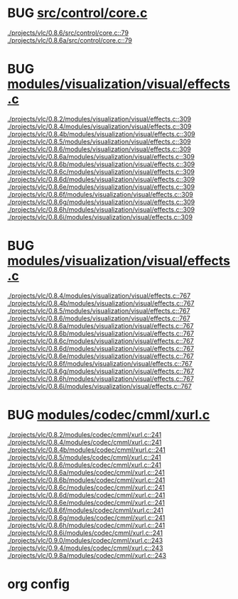 * BUG [[view:./projects/vlc/0.8.6/src/control/core.c::face=ovl-face1::linb=79::colb=8::cole=19][src/control/core.c]]
 [[view:./projects/vlc/0.8.6/src/control/core.c::face=ovl-face1::linb=79::colb=8::cole=19][./projects/vlc/0.8.6/src/control/core.c::79]]
 [[view:./projects/vlc/0.8.6a/src/control/core.c::face=ovl-face1::linb=79::colb=8::cole=19][./projects/vlc/0.8.6a/src/control/core.c::79]]
* BUG [[view:./projects/vlc/0.8.2/modules/visualization/visual/effects.c::face=ovl-face1::linb=309::colb=8::cole=18][modules/visualization/visual/effects.c]]
 [[view:./projects/vlc/0.8.2/modules/visualization/visual/effects.c::face=ovl-face1::linb=309::colb=8::cole=18][./projects/vlc/0.8.2/modules/visualization/visual/effects.c::309]]
 [[view:./projects/vlc/0.8.4/modules/visualization/visual/effects.c::face=ovl-face1::linb=309::colb=8::cole=18][./projects/vlc/0.8.4/modules/visualization/visual/effects.c::309]]
 [[view:./projects/vlc/0.8.4b/modules/visualization/visual/effects.c::face=ovl-face1::linb=309::colb=8::cole=18][./projects/vlc/0.8.4b/modules/visualization/visual/effects.c::309]]
 [[view:./projects/vlc/0.8.5/modules/visualization/visual/effects.c::face=ovl-face1::linb=309::colb=8::cole=18][./projects/vlc/0.8.5/modules/visualization/visual/effects.c::309]]
 [[view:./projects/vlc/0.8.6/modules/visualization/visual/effects.c::face=ovl-face1::linb=309::colb=8::cole=18][./projects/vlc/0.8.6/modules/visualization/visual/effects.c::309]]
 [[view:./projects/vlc/0.8.6a/modules/visualization/visual/effects.c::face=ovl-face1::linb=309::colb=8::cole=18][./projects/vlc/0.8.6a/modules/visualization/visual/effects.c::309]]
 [[view:./projects/vlc/0.8.6b/modules/visualization/visual/effects.c::face=ovl-face1::linb=309::colb=8::cole=18][./projects/vlc/0.8.6b/modules/visualization/visual/effects.c::309]]
 [[view:./projects/vlc/0.8.6c/modules/visualization/visual/effects.c::face=ovl-face1::linb=309::colb=8::cole=18][./projects/vlc/0.8.6c/modules/visualization/visual/effects.c::309]]
 [[view:./projects/vlc/0.8.6d/modules/visualization/visual/effects.c::face=ovl-face1::linb=309::colb=8::cole=18][./projects/vlc/0.8.6d/modules/visualization/visual/effects.c::309]]
 [[view:./projects/vlc/0.8.6e/modules/visualization/visual/effects.c::face=ovl-face1::linb=309::colb=8::cole=18][./projects/vlc/0.8.6e/modules/visualization/visual/effects.c::309]]
 [[view:./projects/vlc/0.8.6f/modules/visualization/visual/effects.c::face=ovl-face1::linb=309::colb=8::cole=18][./projects/vlc/0.8.6f/modules/visualization/visual/effects.c::309]]
 [[view:./projects/vlc/0.8.6g/modules/visualization/visual/effects.c::face=ovl-face1::linb=309::colb=8::cole=18][./projects/vlc/0.8.6g/modules/visualization/visual/effects.c::309]]
 [[view:./projects/vlc/0.8.6h/modules/visualization/visual/effects.c::face=ovl-face1::linb=309::colb=8::cole=18][./projects/vlc/0.8.6h/modules/visualization/visual/effects.c::309]]
 [[view:./projects/vlc/0.8.6i/modules/visualization/visual/effects.c::face=ovl-face1::linb=309::colb=8::cole=18][./projects/vlc/0.8.6i/modules/visualization/visual/effects.c::309]]
* BUG [[view:./projects/vlc/0.8.4/modules/visualization/visual/effects.c::face=ovl-face1::linb=767::colb=8::cole=18][modules/visualization/visual/effects.c]]
 [[view:./projects/vlc/0.8.4/modules/visualization/visual/effects.c::face=ovl-face1::linb=767::colb=8::cole=18][./projects/vlc/0.8.4/modules/visualization/visual/effects.c::767]]
 [[view:./projects/vlc/0.8.4b/modules/visualization/visual/effects.c::face=ovl-face1::linb=767::colb=8::cole=18][./projects/vlc/0.8.4b/modules/visualization/visual/effects.c::767]]
 [[view:./projects/vlc/0.8.5/modules/visualization/visual/effects.c::face=ovl-face1::linb=767::colb=8::cole=18][./projects/vlc/0.8.5/modules/visualization/visual/effects.c::767]]
 [[view:./projects/vlc/0.8.6/modules/visualization/visual/effects.c::face=ovl-face1::linb=767::colb=8::cole=18][./projects/vlc/0.8.6/modules/visualization/visual/effects.c::767]]
 [[view:./projects/vlc/0.8.6a/modules/visualization/visual/effects.c::face=ovl-face1::linb=767::colb=8::cole=18][./projects/vlc/0.8.6a/modules/visualization/visual/effects.c::767]]
 [[view:./projects/vlc/0.8.6b/modules/visualization/visual/effects.c::face=ovl-face1::linb=767::colb=8::cole=18][./projects/vlc/0.8.6b/modules/visualization/visual/effects.c::767]]
 [[view:./projects/vlc/0.8.6c/modules/visualization/visual/effects.c::face=ovl-face1::linb=767::colb=8::cole=18][./projects/vlc/0.8.6c/modules/visualization/visual/effects.c::767]]
 [[view:./projects/vlc/0.8.6d/modules/visualization/visual/effects.c::face=ovl-face1::linb=767::colb=8::cole=18][./projects/vlc/0.8.6d/modules/visualization/visual/effects.c::767]]
 [[view:./projects/vlc/0.8.6e/modules/visualization/visual/effects.c::face=ovl-face1::linb=767::colb=8::cole=18][./projects/vlc/0.8.6e/modules/visualization/visual/effects.c::767]]
 [[view:./projects/vlc/0.8.6f/modules/visualization/visual/effects.c::face=ovl-face1::linb=767::colb=8::cole=18][./projects/vlc/0.8.6f/modules/visualization/visual/effects.c::767]]
 [[view:./projects/vlc/0.8.6g/modules/visualization/visual/effects.c::face=ovl-face1::linb=767::colb=8::cole=18][./projects/vlc/0.8.6g/modules/visualization/visual/effects.c::767]]
 [[view:./projects/vlc/0.8.6h/modules/visualization/visual/effects.c::face=ovl-face1::linb=767::colb=8::cole=18][./projects/vlc/0.8.6h/modules/visualization/visual/effects.c::767]]
 [[view:./projects/vlc/0.8.6i/modules/visualization/visual/effects.c::face=ovl-face1::linb=767::colb=8::cole=18][./projects/vlc/0.8.6i/modules/visualization/visual/effects.c::767]]
* BUG [[view:./projects/vlc/0.8.2/modules/codec/cmml/xurl.c::face=ovl-face1::linb=241::colb=8::cole=31][modules/codec/cmml/xurl.c]]
 [[view:./projects/vlc/0.8.2/modules/codec/cmml/xurl.c::face=ovl-face1::linb=241::colb=8::cole=31][./projects/vlc/0.8.2/modules/codec/cmml/xurl.c::241]]
 [[view:./projects/vlc/0.8.4/modules/codec/cmml/xurl.c::face=ovl-face1::linb=241::colb=8::cole=31][./projects/vlc/0.8.4/modules/codec/cmml/xurl.c::241]]
 [[view:./projects/vlc/0.8.4b/modules/codec/cmml/xurl.c::face=ovl-face1::linb=241::colb=8::cole=31][./projects/vlc/0.8.4b/modules/codec/cmml/xurl.c::241]]
 [[view:./projects/vlc/0.8.5/modules/codec/cmml/xurl.c::face=ovl-face1::linb=241::colb=8::cole=31][./projects/vlc/0.8.5/modules/codec/cmml/xurl.c::241]]
 [[view:./projects/vlc/0.8.6/modules/codec/cmml/xurl.c::face=ovl-face1::linb=241::colb=8::cole=31][./projects/vlc/0.8.6/modules/codec/cmml/xurl.c::241]]
 [[view:./projects/vlc/0.8.6a/modules/codec/cmml/xurl.c::face=ovl-face1::linb=241::colb=8::cole=31][./projects/vlc/0.8.6a/modules/codec/cmml/xurl.c::241]]
 [[view:./projects/vlc/0.8.6b/modules/codec/cmml/xurl.c::face=ovl-face1::linb=241::colb=8::cole=31][./projects/vlc/0.8.6b/modules/codec/cmml/xurl.c::241]]
 [[view:./projects/vlc/0.8.6c/modules/codec/cmml/xurl.c::face=ovl-face1::linb=241::colb=8::cole=31][./projects/vlc/0.8.6c/modules/codec/cmml/xurl.c::241]]
 [[view:./projects/vlc/0.8.6d/modules/codec/cmml/xurl.c::face=ovl-face1::linb=241::colb=8::cole=31][./projects/vlc/0.8.6d/modules/codec/cmml/xurl.c::241]]
 [[view:./projects/vlc/0.8.6e/modules/codec/cmml/xurl.c::face=ovl-face1::linb=241::colb=8::cole=31][./projects/vlc/0.8.6e/modules/codec/cmml/xurl.c::241]]
 [[view:./projects/vlc/0.8.6f/modules/codec/cmml/xurl.c::face=ovl-face1::linb=241::colb=8::cole=31][./projects/vlc/0.8.6f/modules/codec/cmml/xurl.c::241]]
 [[view:./projects/vlc/0.8.6g/modules/codec/cmml/xurl.c::face=ovl-face1::linb=241::colb=8::cole=31][./projects/vlc/0.8.6g/modules/codec/cmml/xurl.c::241]]
 [[view:./projects/vlc/0.8.6h/modules/codec/cmml/xurl.c::face=ovl-face1::linb=241::colb=8::cole=31][./projects/vlc/0.8.6h/modules/codec/cmml/xurl.c::241]]
 [[view:./projects/vlc/0.8.6i/modules/codec/cmml/xurl.c::face=ovl-face1::linb=241::colb=8::cole=31][./projects/vlc/0.8.6i/modules/codec/cmml/xurl.c::241]]
 [[view:./projects/vlc/0.9.0/modules/codec/cmml/xurl.c::face=ovl-face1::linb=243::colb=8::cole=31][./projects/vlc/0.9.0/modules/codec/cmml/xurl.c::243]]
 [[view:./projects/vlc/0.9.4/modules/codec/cmml/xurl.c::face=ovl-face1::linb=243::colb=8::cole=31][./projects/vlc/0.9.4/modules/codec/cmml/xurl.c::243]]
 [[view:./projects/vlc/0.9.8a/modules/codec/cmml/xurl.c::face=ovl-face1::linb=243::colb=8::cole=31][./projects/vlc/0.9.8a/modules/codec/cmml/xurl.c::243]]

* org config

#+SEQ_TODO: TODO | BUG FP
